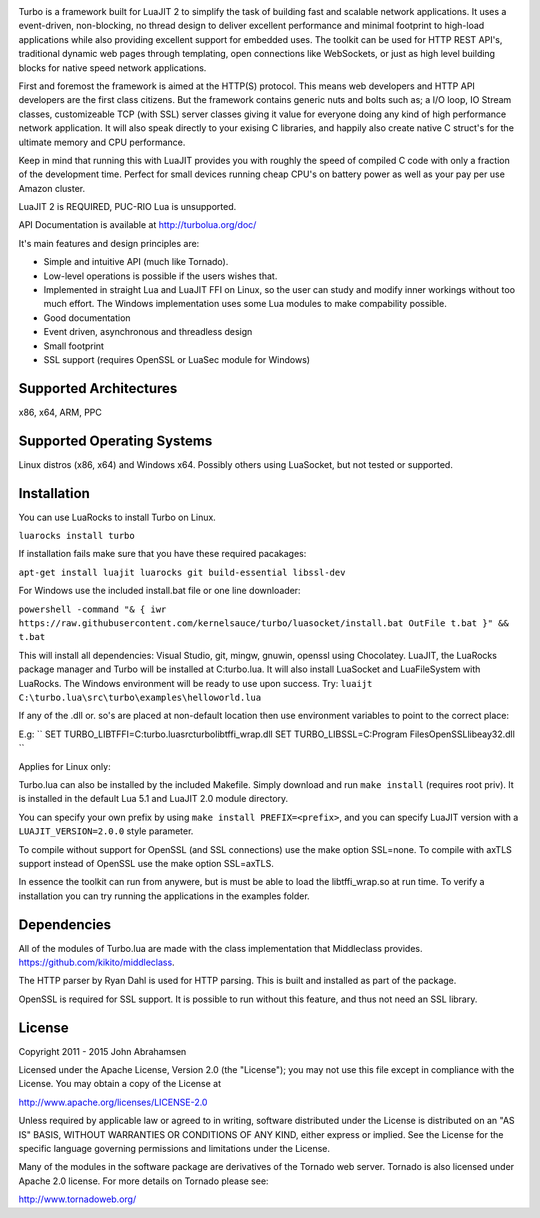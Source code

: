 .. image:: https://raw.github.com/kernelsauce/turbo/master/doc/design/turbo.png
   :target: http://turbolua.org

Turbo is a framework built for LuaJIT 2 to simplify the task of building fast and scalable network applications. It uses a event-driven, non-blocking, no thread design to deliver excellent performance and minimal footprint to high-load applications while also providing excellent support for embedded uses. The toolkit can be used for HTTP REST API's, traditional dynamic web pages through templating, open connections like WebSockets, or just as high level building blocks for native speed network applications.

First and foremost the framework is aimed at the HTTP(S) protocol. This means web developers and HTTP API developers are the first class citizens. But the framework contains generic nuts and bolts such as; a I/O loop, IO Stream classes, customizeable TCP (with SSL) server classes giving it value for everyone doing any kind of high performance network application. It will also speak directly to your exising C libraries, and happily also create native C struct's for the ultimate memory and CPU performance.

Keep in mind that running this with LuaJIT provides you with roughly the speed of compiled C code with only a fraction of the development time. Perfect for small devices running cheap CPU's on battery power as well as your pay per use Amazon cluster.

LuaJIT 2 is REQUIRED, PUC-RIO Lua is unsupported.

API Documentation is available at http://turbolua.org/doc/

It's main features and design principles are:

- Simple and intuitive API (much like Tornado).

- Low-level operations is possible if the users wishes that.

- Implemented in straight Lua and LuaJIT FFI on Linux, so the user can study and modify inner workings without too much effort. The Windows implementation uses some Lua modules to make compability possible.

- Good documentation

- Event driven, asynchronous and threadless design

- Small footprint

- SSL support (requires OpenSSL or LuaSec module for Windows)

.. image:: https://api.travis-ci.org/kernelsauce/turbo.png
   :target: http://travis-ci.org/kernelsauce/turbo

Supported Architectures
-----------------------
x86, x64, ARM, PPC

Supported Operating Systems
---------------------------
Linux distros (x86, x64) and Windows x64. Possibly others using LuaSocket, but not tested or supported.

Installation
------------

You can use LuaRocks to install Turbo on Linux.

``luarocks install turbo``

If installation fails make sure that you have these required pacakages:

``apt-get install luajit luarocks git build-essential libssl-dev``

For Windows use the included install.bat file or one line downloader:

``powershell -command "& { iwr https://raw.githubusercontent.com/kernelsauce/turbo/luasocket/install.bat OutFile t.bat }" && t.bat``

This will install all dependencies: Visual Studio, git, mingw, gnuwin, openssl using Chocolatey. LuaJIT, the LuaRocks package manager and Turbo will be installed at C:\turbo.lua. It will also install LuaSocket and LuaFileSystem with LuaRocks. The Windows environment will be ready to use upon success. Try: ``luaijt C:\turbo.lua\src\turbo\examples\helloworld.lua``

If any of the .dll or. so's are placed at non-default location then use environment variables to point to the correct place:

E.g:
``
SET TURBO_LIBTFFI=C:\turbo.lua\src\turbo\libtffi_wrap.dll
SET TURBO_LIBSSL=C:\Program Files\OpenSSL\libeay32.dll
``

Applies for Linux only:

Turbo.lua can also be installed by the included Makefile. Simply download and run ``make install`` (requires root priv). It is installed in the default Lua 5.1 and LuaJIT 2.0 module directory.

You can specify your own prefix by using ``make install PREFIX=<prefix>``, and you can specify LuaJIT version with a ``LUAJIT_VERSION=2.0.0`` style parameter.

To compile without support for OpenSSL (and SSL connections) use the make option SSL=none.
To compile with axTLS support instead of OpenSSL use the make option SSL=axTLS.

In essence the toolkit can run from anywere, but is must be able to load the libtffi_wrap.so at run time.
To verify a installation you can try running the applications in the examples folder.

Dependencies
------------
All of the modules of Turbo.lua are made with the class implementation that Middleclass provides.
https://github.com/kikito/middleclass. 

The HTTP parser by Ryan Dahl is used for HTTP parsing. This is built and installed as part of the package.

OpenSSL is required for SSL support. It is possible to run without this feature, and thus not need an SSL library.

License
-------
Copyright 2011 - 2015 John Abrahamsen

Licensed under the Apache License, Version 2.0 (the "License");
you may not use this file except in compliance with the License.
You may obtain a copy of the License at

http://www.apache.org/licenses/LICENSE-2.0

Unless required by applicable law or agreed to in writing, software
distributed under the License is distributed on an "AS IS" BASIS,
WITHOUT WARRANTIES OR CONDITIONS OF ANY KIND, either express or implied.
See the License for the specific language governing permissions and
limitations under the License.

Many of the modules in the software package are derivatives of the 
Tornado web server. Tornado is also licensed under Apache 2.0 license.
For more details on Tornado please see:

http://www.tornadoweb.org/

